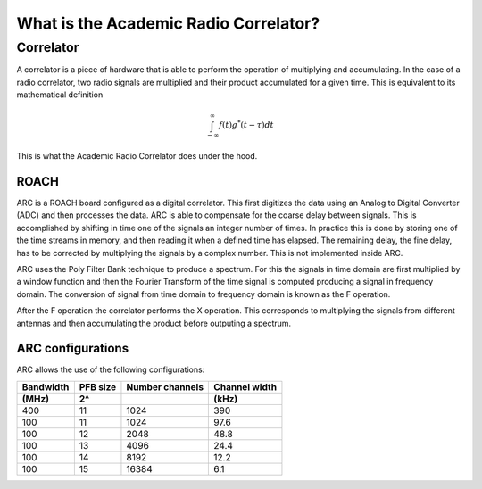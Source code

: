 .. _introduction:

**************************************
What is the Academic Radio Correlator?
**************************************

.. _installing-docdir:

Correlator
============

A correlator is a piece of hardware that is able to perform the operation of 
multiplying and accumulating. In the case of a radio correlator, two radio 
signals are multiplied and their product accumulated for a given time.
This is equivalent to its mathematical definition
   
.. math::

    \int_{-\infty}^{\infty}f(t)g^{*}(t-\tau)dt
    
This is what the Academic Radio Correlator does under the hood.

ROACH
-----

ARC is a ROACH board configured as a digital correlator. This first digitizes the data using an Analog to Digital Converter (ADC) and then processes the data.
ARC is able to compensate for the coarse delay between signals. This is accomplished by shifting in time one of the signals an integer number of times. In practice this is done by storing one of the time streams in memory,
and then reading it when a defined time has elapsed. The remaining delay, the fine delay, has to be corrected by multiplying the signals by a complex number. This is not implemented inside ARC.

ARC uses the Poly Filter Bank technique to produce a spectrum. For this the signals in time domain are first multiplied by a window function and then the Fourier Transform of the time signal is 
computed producing a signal in frequency domain. The conversion of signal from time domain to frequency domain is known as the F operation.

After the F operation the correlator performs the X operation. This corresponds to multiplying the signals from different antennas and then accumulating the product before outputing a spectrum.

ARC configurations
------------------

ARC allows the use of the following configurations:

.. tabularcolumns:: |c|c|c|c|

===========  ========== ================= ===============
Bandwidth    PFB size   Number channels   Channel width
 (MHz)           2^                            (kHz)
===========  ========== ================= ===============
 400            11             1024            390
 100            11             1024            97.6
 100            12             2048            48.8
 100            13             4096            24.4
 100            14             8192            12.2
 100            15            16384            6.1
===========  ========== ================= ===============